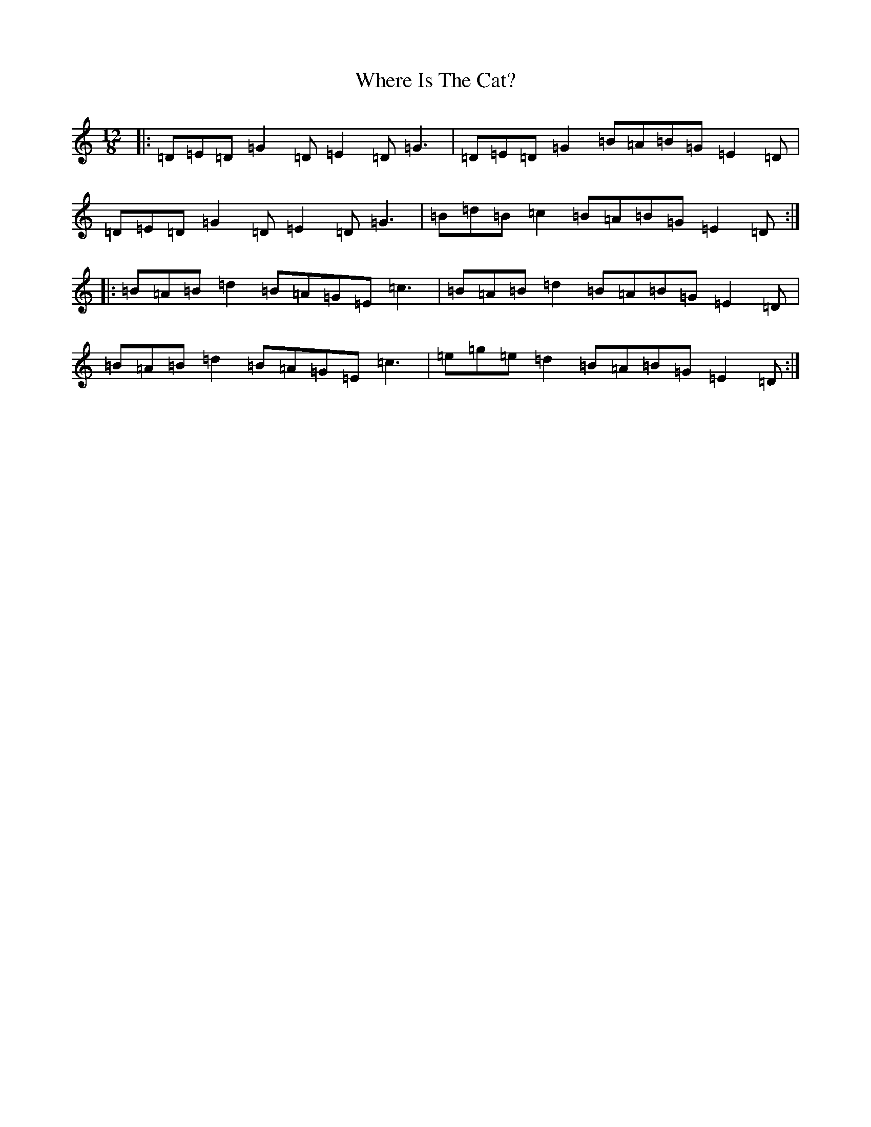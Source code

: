 X: 22365
T: Where Is The Cat?
S: https://thesession.org/tunes/2377#setting2377
R: slide
M:12/8
L:1/8
K: C Major
|:=D=E=D=G2=D=E2=D=G3|=D=E=D=G2=B=A=B=G=E2=D|=D=E=D=G2=D=E2=D=G3|=B=d=B=c2=B=A=B=G=E2=D:||:=B=A=B=d2=B=A=G=E=c3|=B=A=B=d2=B=A=B=G=E2=D|=B=A=B=d2=B=A=G=E=c3|=e=g=e=d2=B=A=B=G=E2=D:|